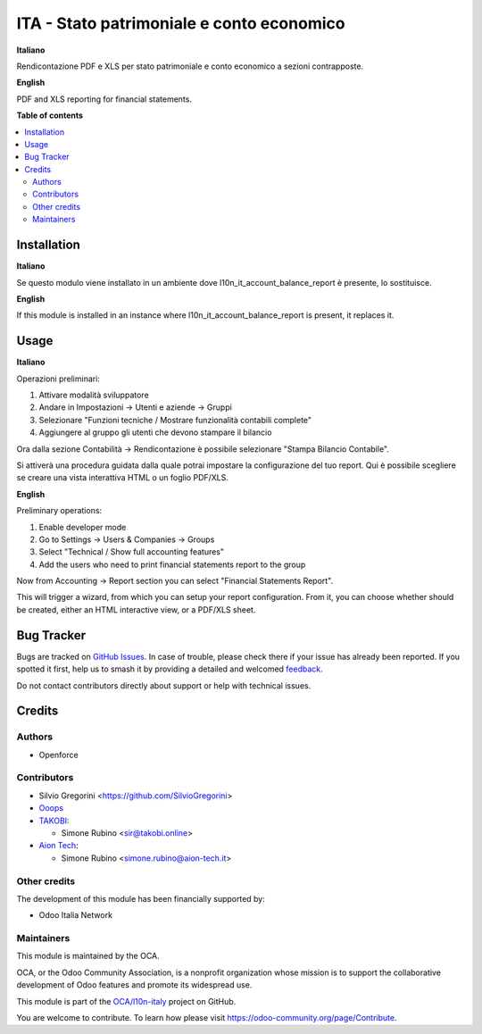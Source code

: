 ==========================================
ITA - Stato patrimoniale e conto economico
==========================================

.. 
   !!!!!!!!!!!!!!!!!!!!!!!!!!!!!!!!!!!!!!!!!!!!!!!!!!!!
   !! This file is generated by oca-gen-addon-readme !!
   !! changes will be overwritten.                   !!
   !!!!!!!!!!!!!!!!!!!!!!!!!!!!!!!!!!!!!!!!!!!!!!!!!!!!
   !! source digest: sha256:d6034c4a0f66d66bdd4e5ae592df81560bedcc305555d998a6ea21eac82019ab
   !!!!!!!!!!!!!!!!!!!!!!!!!!!!!!!!!!!!!!!!!!!!!!!!!!!!

.. |badge1| image:: https://img.shields.io/badge/maturity-Beta-yellow.png
    :target: https://odoo-community.org/page/development-status
    :alt: Beta
.. |badge2| image:: https://img.shields.io/badge/licence-AGPL--3-blue.png
    :target: http://www.gnu.org/licenses/agpl-3.0-standalone.html
    :alt: License: AGPL-3
.. |badge3| image:: https://img.shields.io/badge/github-OCA%2Fl10n--italy-lightgray.png?logo=github
    :target: https://github.com/OCA/l10n-italy/tree/16.0/l10n_it_financial_statements_report
    :alt: OCA/l10n-italy
.. |badge4| image:: https://img.shields.io/badge/weblate-Translate%20me-F47D42.png
    :target: https://translation.odoo-community.org/projects/l10n-italy-16-0/l10n-italy-16-0-l10n_it_financial_statements_report
    :alt: Translate me on Weblate
.. |badge5| image:: https://img.shields.io/badge/runboat-Try%20me-875A7B.png
    :target: https://runboat.odoo-community.org/builds?repo=OCA/l10n-italy&target_branch=16.0
    :alt: Try me on Runboat

|badge1| |badge2| |badge3| |badge4| |badge5|

**Italiano**

Rendicontazione PDF e XLS per stato patrimoniale e conto economico a
sezioni contrapposte.

**English**

PDF and XLS reporting for financial statements.

**Table of contents**

.. contents::
   :local:

Installation
============

**Italiano**

Se questo modulo viene installato in un ambiente dove
l10n_it_account_balance_report è presente, lo sostituisce.

**English**

If this module is installed in an instance where
l10n_it_account_balance_report is present, it replaces it.

Usage
=====

**Italiano**

Operazioni preliminari:

1. Attivare modalità sviluppatore
2. Andare in Impostazioni -> Utenti e aziende -> Gruppi
3. Selezionare "Funzioni tecniche / Mostrare funzionalità contabili
   complete"
4. Aggiungere al gruppo gli utenti che devono stampare il bilancio

Ora dalla sezione Contabilità -> Rendicontazione è possibile selezionare
"Stampa Bilancio Contabile".

Si attiverà una procedura guidata dalla quale potrai impostare la
configurazione del tuo report. Qui è possibile scegliere se creare una
vista interattiva HTML o un foglio PDF/XLS.

**English**

Preliminary operations:

1. Enable developer mode
2. Go to Settings -> Users & Companies -> Groups
3. Select "Technical / Show full accounting features"
4. Add the users who need to print financial statements report to the
   group

Now from Accounting -> Report section you can select "Financial
Statements Report".

This will trigger a wizard, from which you can setup your report
configuration. From it, you can choose whether should be created, either
an HTML interactive view, or a PDF/XLS sheet.

Bug Tracker
===========

Bugs are tracked on `GitHub Issues <https://github.com/OCA/l10n-italy/issues>`_.
In case of trouble, please check there if your issue has already been reported.
If you spotted it first, help us to smash it by providing a detailed and welcomed
`feedback <https://github.com/OCA/l10n-italy/issues/new?body=module:%20l10n_it_financial_statements_report%0Aversion:%2016.0%0A%0A**Steps%20to%20reproduce**%0A-%20...%0A%0A**Current%20behavior**%0A%0A**Expected%20behavior**>`_.

Do not contact contributors directly about support or help with technical issues.

Credits
=======

Authors
-------

* Openforce

Contributors
------------

- Silvio Gregorini <https://github.com/SilvioGregorini>
- `Ooops <https://www.ooops404.com>`__
- `TAKOBI <https://takobi.online>`__:

  - Simone Rubino <sir@takobi.online>

- `Aion Tech <https://aiontech.company/>`__:

  - Simone Rubino <simone.rubino@aion-tech.it>

Other credits
-------------

The development of this module has been financially supported by:

- Odoo Italia Network

Maintainers
-----------

This module is maintained by the OCA.

.. image:: https://odoo-community.org/logo.png
   :alt: Odoo Community Association
   :target: https://odoo-community.org

OCA, or the Odoo Community Association, is a nonprofit organization whose
mission is to support the collaborative development of Odoo features and
promote its widespread use.

This module is part of the `OCA/l10n-italy <https://github.com/OCA/l10n-italy/tree/16.0/l10n_it_financial_statements_report>`_ project on GitHub.

You are welcome to contribute. To learn how please visit https://odoo-community.org/page/Contribute.
